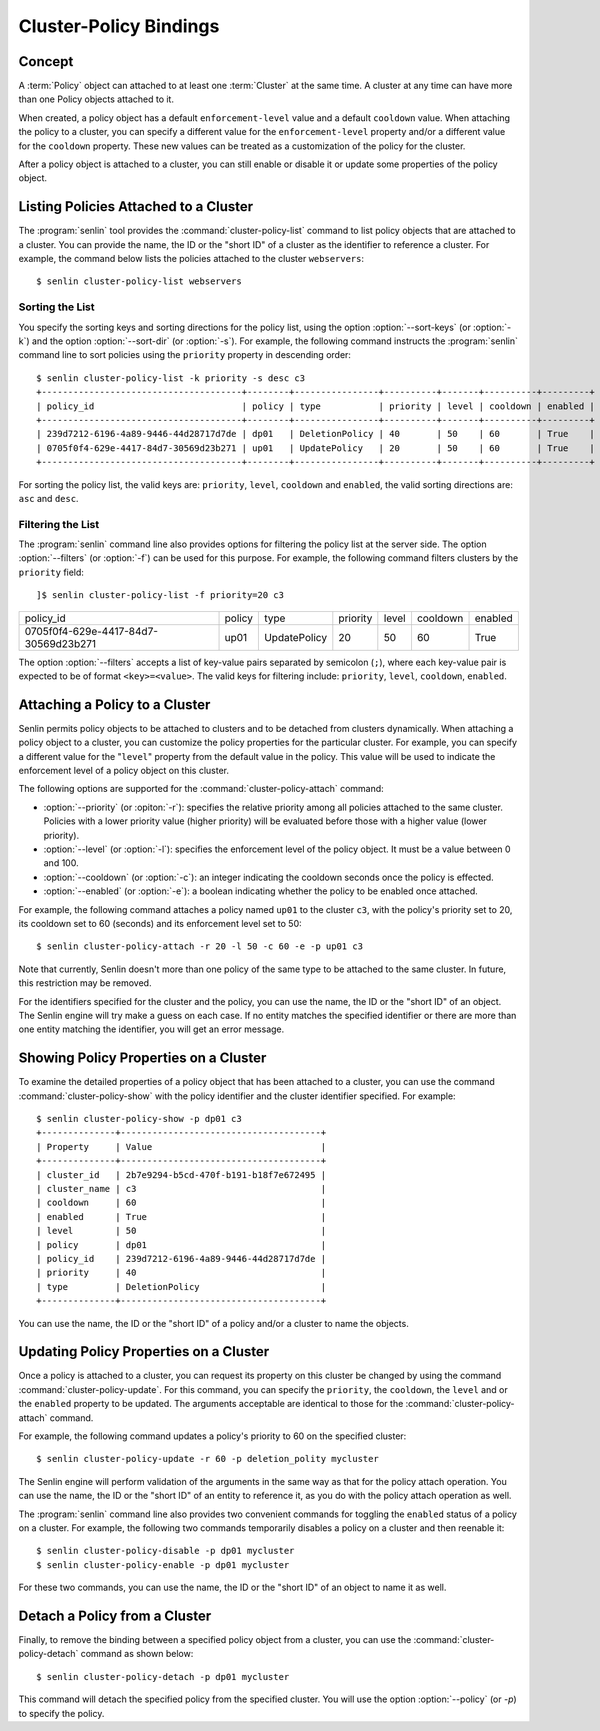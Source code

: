 ..
  Licensed under the Apache License, Version 2.0 (the "License"); you may
  not use this file except in compliance with the License. You may obtain
  a copy of the License at

          http://www.apache.org/licenses/LICENSE-2.0

  Unless required by applicable law or agreed to in writing, software
  distributed under the License is distributed on an "AS IS" BASIS, WITHOUT
  WARRANTIES OR CONDITIONS OF ANY KIND, either express or implied. See the
  License for the specific language governing permissions and limitations
  under the License.


.. _guide-bindings:

Cluster-Policy Bindings
=======================

Concept
-------

A :term:`Policy` object can attached to at least one :term:`Cluster` at the
same time. A cluster at any time can have more than one Policy objects
attached to it.

When created, a policy object has a default ``enforcement-level`` value and a
default ``cooldown`` value. When attaching the policy to a cluster, you can
specify a different value for the ``enforcement-level`` property and/or a
different value for the ``cooldown`` property. These new values can be treated
as a customization of the policy for the cluster.

After a policy object is attached to a cluster, you can still enable or
disable it or update some properties of the policy object.


Listing Policies Attached to a Cluster
--------------------------------------

The :program:`senlin` tool provides the :command:`cluster-policy-list` command
to list policy objects that are attached to a cluster. You can provide the
name, the ID or the "short ID" of a cluster as the identifier to reference a
cluster. For example, the command below lists the policies attached to the
cluster ``webservers``::

  $ senlin cluster-policy-list webservers


Sorting the List
^^^^^^^^^^^^^^^^

You specify the sorting keys and sorting directions for the policy list,
using the option :option:`--sort-keys` (or :option:`-k`) and the option
:option:`--sort-dir` (or :option:`-s`). For example, the following command
instructs the :program:`senlin` command line to sort policies using the
``priority`` property in descending order::

  $ senlin cluster-policy-list -k priority -s desc c3
  +--------------------------------------+--------+----------------+----------+-------+----------+---------+
  | policy_id                            | policy | type           | priority | level | cooldown | enabled |
  +--------------------------------------+--------+----------------+----------+-------+----------+---------+
  | 239d7212-6196-4a89-9446-44d28717d7de | dp01   | DeletionPolicy | 40       | 50    | 60       | True    |
  | 0705f0f4-629e-4417-84d7-30569d23b271 | up01   | UpdatePolicy   | 20       | 50    | 60       | True    |
  +--------------------------------------+--------+----------------+----------+-------+----------+---------+

For sorting the policy list, the valid keys are: ``priority``, ``level``,
``cooldown`` and ``enabled``, the valid sorting directions are: ``asc`` and
``desc``.


Filtering the List
^^^^^^^^^^^^^^^^^^

The :program:`senlin` command line also provides options for filtering the
policy list at the server side. The option :option:`--filters` (or
:option:`-f`) can be used for this purpose. For example, the following command
filters clusters by the ``priority`` field::

]$ senlin cluster-policy-list -f priority=20 c3
+--------------------------------------+--------+----------------+----------+-------+----------+---------+
| policy_id                            | policy | type           | priority | level | cooldown | enabled |
+--------------------------------------+--------+----------------+----------+-------+----------+---------+
| 0705f0f4-629e-4417-84d7-30569d23b271 | up01   | UpdatePolicy   | 20       | 50    | 60       | True    |
+--------------------------------------+--------+----------------+----------+-------+----------+---------+

The option :option:`--filters` accepts a list of key-value pairs separated by
semicolon (``;``), where each key-value pair is expected to be of format
``<key>=<value>``. The valid keys for filtering include: ``priority``,
``level``, ``cooldown``, ``enabled``.


Attaching a Policy to a Cluster
-------------------------------

Senlin permits policy objects to be attached to clusters and to be detached
from clusters dynamically. When attaching a policy object to a cluster, you
can customize the policy properties for the particular cluster. For example,
you can specify a different value for the "``level``" property from the
default value in the policy. This value will be used to indicate the
enforcement level of a policy object on this cluster.

The following options are supported for the :command:`cluster-policy-attach`
command:

- :option:`--priority` (or :opiton:`-r`): specifies the relative priority
  among all policies attached to the same cluster. Policies with a lower
  priority value (higher priority) will be evaluated before those with a
  higher value (lower priority).
- :option:`--level` (or :option:`-l`): specifies the enforcement level of the
  policy object. It must be a value between 0 and 100.
- :option:`--cooldown` (or :option:`-c`): an integer indicating the cooldown
  seconds once the policy is effected.
- :option:`--enabled` (or :option:`-e`): a boolean indicating whether the
  policy to be enabled once attached.

For example, the following command attaches a policy named ``up01`` to the
cluster ``c3``, with the policy's priority set to 20, its cooldown set to 60
(seconds) and its enforcement level set to 50::

  $ senlin cluster-policy-attach -r 20 -l 50 -c 60 -e -p up01 c3

Note that currently, Senlin doesn't more than one policy of the same type to
be attached to the same cluster. In future, this restriction may be removed.

For the identifiers specified for the cluster and the policy, you can use the
name, the ID or the "short ID" of an object. The Senlin engine will try make a
guess on each case. If no entity matches the specified identifier or there are
more than one entity matching the identifier, you will get an error message.


Showing Policy Properties on a Cluster
-------------------------------------

To examine the detailed properties of a policy object that has been attached
to a cluster, you can use the command :command:`cluster-policy-show` with the
policy identifier and the cluster identifier specified. For example::

  $ senlin cluster-policy-show -p dp01 c3
  +--------------+--------------------------------------+
  | Property     | Value                                |
  +--------------+--------------------------------------+
  | cluster_id   | 2b7e9294-b5cd-470f-b191-b18f7e672495 |
  | cluster_name | c3                                   |
  | cooldown     | 60                                   |
  | enabled      | True                                 |
  | level        | 50                                   |
  | policy       | dp01                                 |
  | policy_id    | 239d7212-6196-4a89-9446-44d28717d7de |
  | priority     | 40                                   |
  | type         | DeletionPolicy                       |
  +--------------+--------------------------------------+

You can use the name, the ID or the "short ID" of a policy and/or a cluster to
name the objects.


Updating Policy Properties on a Cluster
------------------------------------------

Once a policy is attached to a cluster, you can request its property on this
cluster be changed by using the command :command:`cluster-policy-update`. For
this command, you can specify the ``priority``, the ``cooldown``, the
``level`` and or the ``enabled`` property to be updated. The arguments
acceptable are identical to those for the :command:`cluster-policy-attach`
command.

For example, the following command updates a policy's priority to 60 on the
specified cluster::

  $ senlin cluster-policy-update -r 60 -p deletion_polity mycluster

The Senlin engine will perform validation of the arguments in the same way as
that for the policy attach operation. You can use the name, the ID or the
"short ID" of an entity to reference it, as you do with the policy attach
operation as well.

The :program:`senlin` command line also provides two convenient commands for
toggling the ``enabled`` status of a policy on a cluster. For example, the
following two commands temporarily disables a policy on a cluster and then
reenable it::

  $ senlin cluster-policy-disable -p dp01 mycluster
  $ senlin cluster-policy-enable -p dp01 mycluster

For these two commands, you can use the name, the ID or the "short ID" of an
object to name it as well.


Detach a Policy from a Cluster
------------------------------

Finally, to remove the binding between a specified policy object from a
cluster, you can use the :command:`cluster-policy-detach` command as shown
below::

  $ senlin cluster-policy-detach -p dp01 mycluster

This command will detach the specified policy from the specified cluster.
You will use the option :option:`--policy` (or `-p`) to specify the policy.
